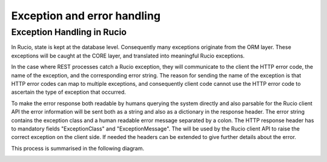 ----------------------------
Exception and error handling
----------------------------

***************************
Exception Handling in Rucio
***************************

In Rucio, state is kept at the database level. Consequently many exceptions originate from the ORM layer. These exceptions will be caught at the CORE layer, and translated into meaningful Rucio exceptions.

In the case where REST processes catch a Rucio exception, they will communicate to the client the HTTP error code, the name of the exception, and the corresponding error string. The reason for sending the name of the exception is that HTTP error codes can map to multiple exceptions, and consequently client code cannot use the HTTP error code to ascertain the type of exception that occurred.

To make the error response both readable by humans querying the system directly and also parsable for the Rucio client API the error information will be sent both as a string and also as a dictionary in the response header. The error string contains the exception class and a human readable error message separated by a colon. The HTTP response header has to mandatory fields "ExceptionClass" and "ExceptionMessage". The will be used by the Rucio client API to raise the correct exception on the client side. If needed the headers can be extended to give further details about the error.

This process is summarised in the following diagram.

.. image:: images/exception_handling.png
    :scale: 80 %
    :alt: Figure 1
    :align: center

